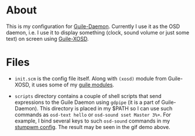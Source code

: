 * About

This is my configuration for [[https://github.com/alezost/guile-daemon][Guile-Daemon]].  Currently I use it as the
OSD daemon, i.e. I use it to display something (clock, sound volume or
just some text) on screen using [[https://github.com/alezost/guile-xosd][Guile-XOSD]].

[[file:sound-volume-demo.gif]]

* Files

- =init.scm= is the config file itself.  Along with =(xosd)= module from
  Guile-XOSD, it uses some of my [[https://github.com/alezost/guile-config][guile modules]].

- =scripts= directory contains a couple of shell scripts that send
  expressions to the Guile Daemon using =gdpipe= (it is a part of
  Guile-Daemon).  This directory is placed in my $PATH so I can use such
  commands as =osd-text hello= or =osd-sound sset Master 3%+=.  For
  example, I bind several keys to such =osd-sound= commands in my
  [[https://github.com/alezost/stumpwm-config][stumpwm config]].  The result may be seen in the gif demo above.
